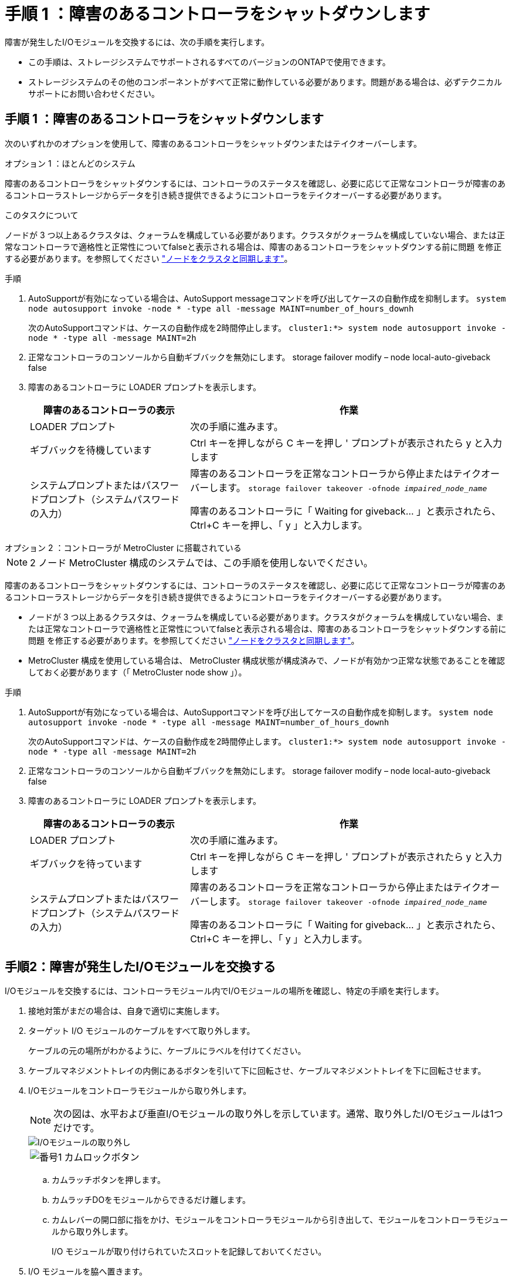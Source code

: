 = 手順 1 ：障害のあるコントローラをシャットダウンします
:allow-uri-read: 


障害が発生したI/Oモジュールを交換するには、次の手順を実行します。

* この手順は、ストレージシステムでサポートされるすべてのバージョンのONTAPで使用できます。
* ストレージシステムのその他のコンポーネントがすべて正常に動作している必要があります。問題がある場合は、必ずテクニカルサポートにお問い合わせください。




== 手順 1 ：障害のあるコントローラをシャットダウンします

次のいずれかのオプションを使用して、障害のあるコントローラをシャットダウンまたはテイクオーバーします。

[role="tabbed-block"]
====
.オプション 1 ：ほとんどのシステム
--
障害のあるコントローラをシャットダウンするには、コントローラのステータスを確認し、必要に応じて正常なコントローラが障害のあるコントローラストレージからデータを引き続き提供できるようにコントローラをテイクオーバーする必要があります。

.このタスクについて
ノードが 3 つ以上あるクラスタは、クォーラムを構成している必要があります。クラスタがクォーラムを構成していない場合、または正常なコントローラで適格性と正常性についてfalseと表示される場合は、障害のあるコントローラをシャットダウンする前に問題 を修正する必要があります。を参照してください link:https://docs.netapp.com/us-en/ontap/system-admin/synchronize-node-cluster-task.html?q=Quorum["ノードをクラスタと同期します"^]。

.手順
. AutoSupportが有効になっている場合は、AutoSupport messageコマンドを呼び出してケースの自動作成を抑制します。 `system node autosupport invoke -node * -type all -message MAINT=number_of_hours_downh`
+
次のAutoSupportコマンドは、ケースの自動作成を2時間停止します。 `cluster1:*> system node autosupport invoke -node * -type all -message MAINT=2h`

. 正常なコントローラのコンソールから自動ギブバックを無効にします。 storage failover modify – node local-auto-giveback false
. 障害のあるコントローラに LOADER プロンプトを表示します。
+
[cols="1,2"]
|===
| 障害のあるコントローラの表示 | 作業 


 a| 
LOADER プロンプト
 a| 
次の手順に進みます。



 a| 
ギブバックを待機しています
 a| 
Ctrl キーを押しながら C キーを押し ' プロンプトが表示されたら y と入力します



 a| 
システムプロンプトまたはパスワードプロンプト（システムパスワードの入力）
 a| 
障害のあるコントローラを正常なコントローラから停止またはテイクオーバーします。 `storage failover takeover -ofnode _impaired_node_name_`

障害のあるコントローラに「 Waiting for giveback... 」と表示されたら、 Ctrl+C キーを押し、「 y 」と入力します。

|===


--
.オプション 2 ：コントローラが MetroCluster に搭載されている
--

NOTE: 2 ノード MetroCluster 構成のシステムでは、この手順を使用しないでください。

障害のあるコントローラをシャットダウンするには、コントローラのステータスを確認し、必要に応じて正常なコントローラが障害のあるコントローラストレージからデータを引き続き提供できるようにコントローラをテイクオーバーする必要があります。

* ノードが 3 つ以上あるクラスタは、クォーラムを構成している必要があります。クラスタがクォーラムを構成していない場合、または正常なコントローラで適格性と正常性についてfalseと表示される場合は、障害のあるコントローラをシャットダウンする前に問題 を修正する必要があります。を参照してください link:https://docs.netapp.com/us-en/ontap/system-admin/synchronize-node-cluster-task.html?q=Quorum["ノードをクラスタと同期します"^]。
* MetroCluster 構成を使用している場合は、 MetroCluster 構成状態が構成済みで、ノードが有効かつ正常な状態であることを確認しておく必要があります（「 MetroCluster node show 」）。


.手順
. AutoSupportが有効になっている場合は、AutoSupportコマンドを呼び出してケースの自動作成を抑制します。 `system node autosupport invoke -node * -type all -message MAINT=number_of_hours_downh`
+
次のAutoSupportコマンドは、ケースの自動作成を2時間停止します。 `cluster1:*> system node autosupport invoke -node * -type all -message MAINT=2h`

. 正常なコントローラのコンソールから自動ギブバックを無効にします。 storage failover modify – node local-auto-giveback false
. 障害のあるコントローラに LOADER プロンプトを表示します。
+
[cols="1,2"]
|===
| 障害のあるコントローラの表示 | 作業 


 a| 
LOADER プロンプト
 a| 
次の手順に進みます。



 a| 
ギブバックを待っています
 a| 
Ctrl キーを押しながら C キーを押し ' プロンプトが表示されたら y と入力します



 a| 
システムプロンプトまたはパスワードプロンプト（システムパスワードの入力）
 a| 
障害のあるコントローラを正常なコントローラから停止またはテイクオーバーします。 `storage failover takeover -ofnode _impaired_node_name_`

障害のあるコントローラに「 Waiting for giveback... 」と表示されたら、 Ctrl+C キーを押し、「 y 」と入力します。

|===


--
====


== 手順2：障害が発生したI/Oモジュールを交換する

I/Oモジュールを交換するには、コントローラモジュール内でI/Oモジュールの場所を確認し、特定の手順を実行します。

. 接地対策がまだの場合は、自身で適切に実施します。
. ターゲット I/O モジュールのケーブルをすべて取り外します。
+
ケーブルの元の場所がわかるように、ケーブルにラベルを付けてください。

. ケーブルマネジメントトレイの内側にあるボタンを引いて下に回転させ、ケーブルマネジメントトレイを下に回転させます。
. I/Oモジュールをコントローラモジュールから取り外します。
+

NOTE: 次の図は、水平および垂直I/Oモジュールの取り外しを示しています。通常、取り外したI/Oモジュールは1つだけです。

+
image::../media/drw_a70_90_io_remove_replace_ieops-1532.svg[I/Oモジュールの取り外し]

+
[cols="1,4"]
|===


 a| 
image:../media/icon_round_1.png["番号1"]
| カムロックボタン 
|===
+
.. カムラッチボタンを押します。
.. カムラッチDOをモジュールからできるだけ離します。
.. カムレバーの開口部に指をかけ、モジュールをコントローラモジュールから引き出して、モジュールをコントローラモジュールから取り外します。
+
I/O モジュールが取り付けられていたスロットを記録しておいてください。



. I/O モジュールを脇へ置きます。
. 交換用I/Oモジュールをターゲットスロットに取り付けます。
+
.. I/O モジュールをスロットの端に合わせます。
.. モジュールをスロットにゆっくりとスライドしてコントローラモジュールに最後まで挿入し、カムラッチを上に回転させてモジュールを所定の位置にロックします。


. I/Oモジュールをケーブル接続します。
. 取り外しと取り付けの手順を繰り返して、コントローラの他のモジュールを交換します。
. ケーブルマネジメントトレイを回転させてロック位置にします。




== 手順3：コントローラをリブートする

I/O モジュールを交換したら、コントローラモジュールをリブートする必要があります。


NOTE: 新しいI/Oモジュールが障害の発生したモジュールと同じモデルでない場合は、最初にBMCをリブートする必要があります。

.手順
. 交換用モジュールのモデルが古いモジュールと同じでない場合は、BMCをリブートします。
+
.. LOADERプロンプトで、advanced権限モードに切り替えます。_set privilege advanced_
.. BMCをリブートします。_sp reboot_


. LOADER プロンプトで、ノードをリブートします： bye _
+

NOTE: これにより、I/Oカードおよびその他のコンポーネントが再初期化され、ノードがリブートされます。

. ノードを通常動作に戻します。_storage failover giveback -ofnode impaired_node_name_
. 自動ギブバックが無効になっていた場合は、再度有効にします。_storage failover modify -node local -auto-giveback true_




== 手順 4 ：障害が発生したパーツをネットアップに返却する

障害が発生したパーツは、キットに付属のRMA指示書に従ってNetAppに返却してください。 https://mysupport.netapp.com/site/info/rma["パーツの返品と交換"]詳細については、ページを参照してください。
